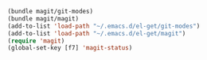 
#+BEGIN_SRC emacs-lisp
  (bundle magit/git-modes)
  (bundle magit/magit)
  (add-to-list 'load-path "~/.emacs.d/el-get/git-modes")
  (add-to-list 'load-path "~/.emacs.d/el-get/magit")
  (require 'magit)
  (global-set-key [f7] 'magit-status)
#+END_SRC
